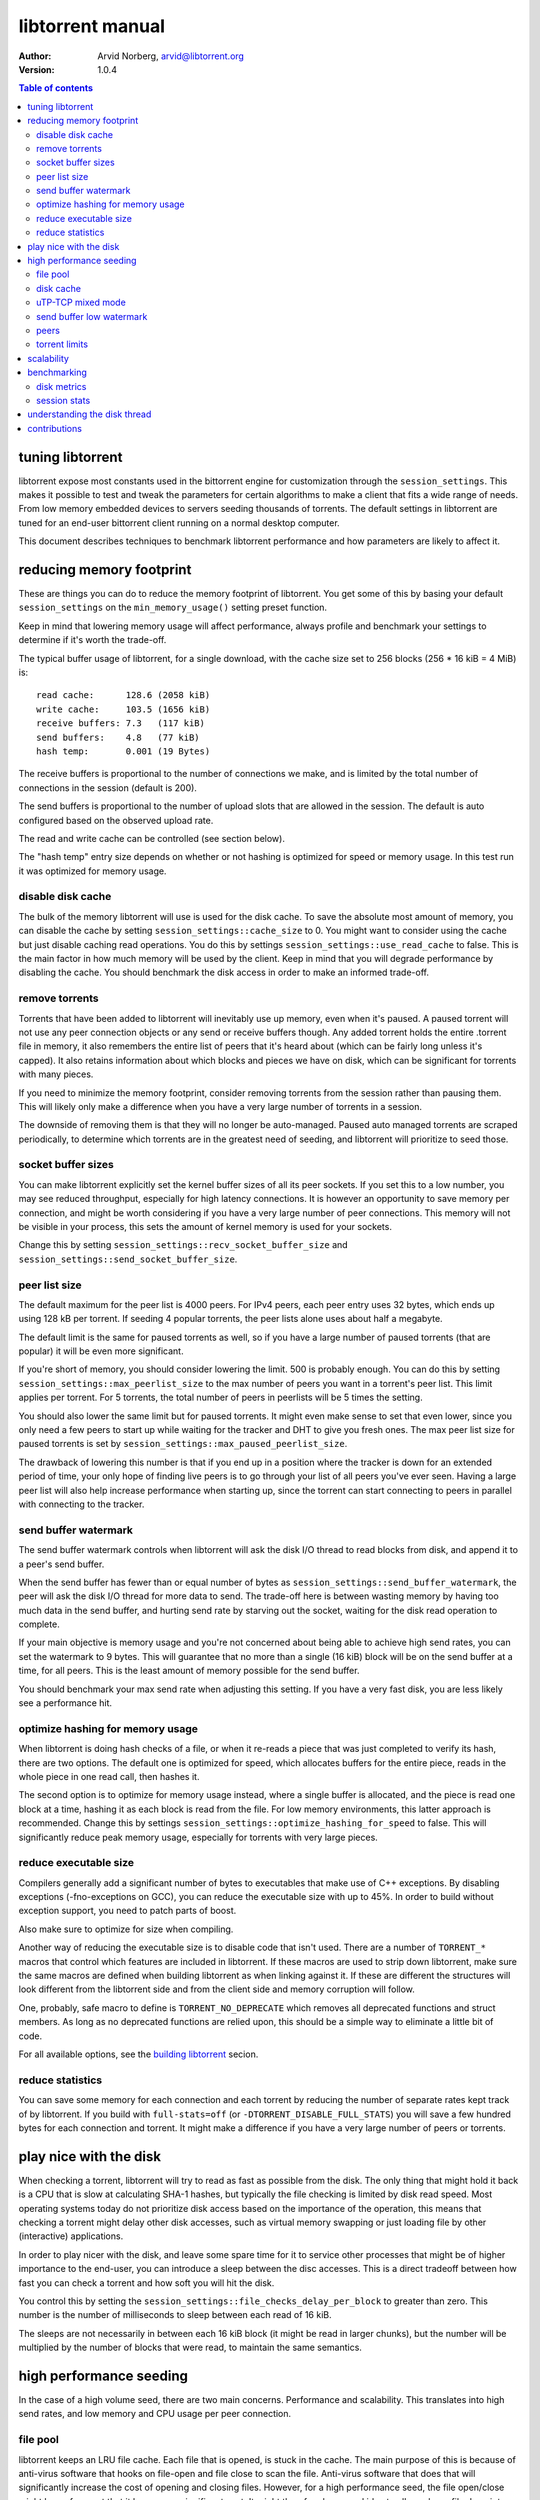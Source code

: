 =================
libtorrent manual
=================

:Author: Arvid Norberg, arvid@libtorrent.org
:Version: 1.0.4

.. contents:: Table of contents
  :depth: 2
  :backlinks: none

tuning libtorrent
=================

libtorrent expose most constants used in the bittorrent engine for
customization through the ``session_settings``. This makes it possible to
test and tweak the parameters for certain algorithms to make a client
that fits a wide range of needs. From low memory embedded devices to
servers seeding thousands of torrents. The default settings in libtorrent
are tuned for an end-user bittorrent client running on a normal desktop
computer.

This document describes techniques to benchmark libtorrent performance
and how parameters are likely to affect it.

reducing memory footprint
=========================

These are things you can do to reduce the memory footprint of libtorrent. You get
some of this by basing your default ``session_settings`` on the ``min_memory_usage()``
setting preset function.

Keep in mind that lowering memory usage will affect performance, always profile
and benchmark your settings to determine if it's worth the trade-off.

The typical buffer usage of libtorrent, for a single download, with the cache
size set to 256 blocks (256 * 16 kiB = 4 MiB) is::

	read cache:      128.6 (2058 kiB)
	write cache:     103.5 (1656 kiB)
	receive buffers: 7.3   (117 kiB)
	send buffers:    4.8   (77 kiB)
	hash temp:       0.001 (19 Bytes)

The receive buffers is proportional to the number of connections we make, and is
limited by the total number of connections in the session (default is 200).

The send buffers is proportional to the number of upload slots that are allowed
in the session. The default is auto configured based on the observed upload rate.

The read and write cache can be controlled (see section below).

The "hash temp" entry size depends on whether or not hashing is optimized for
speed or memory usage. In this test run it was optimized for memory usage.

disable disk cache
------------------

The bulk of the memory libtorrent will use is used for the disk cache. To save
the absolute most amount of memory, you can disable the cache by setting
``session_settings::cache_size`` to 0. You might want to consider using the cache
but just disable caching read operations. You do this by settings
``session_settings::use_read_cache`` to false. This is the main factor in how much
memory will be used by the client. Keep in mind that you will degrade performance
by disabling the cache. You should benchmark the disk access in order to make an
informed trade-off.

remove torrents
---------------

Torrents that have been added to libtorrent will inevitably use up memory, even
when it's paused. A paused torrent will not use any peer connection objects or
any send or receive buffers though. Any added torrent holds the entire .torrent
file in memory, it also remembers the entire list of peers that it's heard about
(which can be fairly long unless it's capped). It also retains information about
which blocks and pieces we have on disk, which can be significant for torrents
with many pieces.

If you need to minimize the memory footprint, consider removing torrents from
the session rather than pausing them. This will likely only make a difference
when you have a very large number of torrents in a session.

The downside of removing them is that they will no longer be auto-managed. Paused
auto managed torrents are scraped periodically, to determine which torrents are
in the greatest need of seeding, and libtorrent will prioritize to seed those.

socket buffer sizes
-------------------

You can make libtorrent explicitly set the kernel buffer sizes of all its peer
sockets. If you set this to a low number, you may see reduced throughput, especially
for high latency connections. It is however an opportunity to save memory per
connection, and might be worth considering if you have a very large number of
peer connections. This memory will not be visible in your process, this sets
the amount of kernel memory is used for your sockets.

Change this by setting ``session_settings::recv_socket_buffer_size`` and
``session_settings::send_socket_buffer_size``.

peer list size
--------------

The default maximum for the peer list is 4000 peers. For IPv4 peers, each peer
entry uses 32 bytes, which ends up using 128 kB per torrent. If seeding 4 popular
torrents, the peer lists alone uses about half a megabyte.

The default limit is the same for paused torrents as well, so if you have a
large number of paused torrents (that are popular) it will be even more
significant.

If you're short of memory, you should consider lowering the limit. 500 is probably
enough. You can do this by setting ``session_settings::max_peerlist_size`` to
the max number of peers you want in a torrent's peer list. This limit applies per
torrent. For 5 torrents, the total number of peers in peerlists will be 5 times
the setting.

You should also lower the same limit but for paused torrents. It might even make sense
to set that even lower, since you only need a few peers to start up while waiting
for the tracker and DHT to give you fresh ones. The max peer list size for paused
torrents is set by ``session_settings::max_paused_peerlist_size``.

The drawback of lowering this number is that if you end up in a position where
the tracker is down for an extended period of time, your only hope of finding live
peers is to go through your list of all peers you've ever seen. Having a large
peer list will also help increase performance when starting up, since the torrent
can start connecting to peers in parallel with connecting to the tracker.

send buffer watermark
---------------------

The send buffer watermark controls when libtorrent will ask the disk I/O thread
to read blocks from disk, and append it to a peer's send buffer.

When the send buffer has fewer than or equal number of bytes as
``session_settings::send_buffer_watermark``, the peer will ask the disk I/O thread
for more data to send. The trade-off here is between wasting memory by having too
much data in the send buffer, and hurting send rate by starving out the socket,
waiting for the disk read operation to complete.

If your main objective is memory usage and you're not concerned about being able
to achieve high send rates, you can set the watermark to 9 bytes. This will guarantee
that no more than a single (16 kiB) block will be on the send buffer at a time, for
all peers. This is the least amount of memory possible for the send buffer.

You should benchmark your max send rate when adjusting this setting. If you have
a very fast disk, you are less likely see a performance hit.

optimize hashing for memory usage
---------------------------------

When libtorrent is doing hash checks of a file, or when it re-reads a piece that
was just completed to verify its hash, there are two options. The default one
is optimized for speed, which allocates buffers for the entire piece, reads in
the whole piece in one read call, then hashes it.

The second option is to optimize for memory usage instead, where a single buffer
is allocated, and the piece is read one block at a time, hashing it as each
block is read from the file. For low memory environments, this latter approach
is recommended. Change this by settings ``session_settings::optimize_hashing_for_speed``
to false. This will significantly reduce peak memory usage, especially for
torrents with very large pieces.

reduce executable size
----------------------

Compilers generally add a significant number of bytes to executables that make use
of C++ exceptions. By disabling exceptions (-fno-exceptions on GCC), you can
reduce the executable size with up to 45%. In order to build without exception
support, you need to patch parts of boost.

Also make sure to optimize for size when compiling.

Another way of reducing the executable size is to disable code that isn't used.
There are a number of ``TORRENT_*`` macros that control which features are included
in libtorrent. If these macros are used to strip down libtorrent, make sure the same
macros are defined when building libtorrent as when linking against it. If these
are different the structures will look different from the libtorrent side and from
the client side and memory corruption will follow.

One, probably, safe macro to define is ``TORRENT_NO_DEPRECATE`` which removes all
deprecated functions and struct members. As long as no deprecated functions are
relied upon, this should be a simple way to eliminate a little bit of code.

For all available options, see the `building libtorrent`_ secion.

.. _`building libtorrent`: building.html

reduce statistics
-----------------

You can save some memory for each connection and each torrent by reducing the
number of separate rates kept track of by libtorrent. If you build with ``full-stats=off``
(or ``-DTORRENT_DISABLE_FULL_STATS``) you will save a few hundred bytes for each
connection and torrent. It might make a difference if you have a very large number
of peers or torrents.

play nice with the disk
=======================

When checking a torrent, libtorrent will try to read as fast as possible from the disk.
The only thing that might hold it back is a CPU that is slow at calculating SHA-1 hashes,
but typically the file checking is limited by disk read speed. Most operating systems
today do not prioritize disk access based on the importance of the operation, this means
that checking a torrent might delay other disk accesses, such as virtual memory swapping
or just loading file by other (interactive) applications.

In order to play nicer with the disk, and leave some spare time for it to service other
processes that might be of higher importance to the end-user, you can introduce a sleep
between the disc accesses. This is a direct tradeoff between how fast you can check a
torrent and how soft you will hit the disk.

You control this by setting the ``session_settings::file_checks_delay_per_block`` to greater
than zero. This number is the number of milliseconds to sleep between each read of 16 kiB.

The sleeps are not necessarily in between each 16 kiB block (it might be read in larger chunks),
but the number will be multiplied by the number of blocks that were read, to maintain the
same semantics.

high performance seeding
========================

In the case of a high volume seed, there are two main concerns. Performance and scalability.
This translates into high send rates, and low memory and CPU usage per peer connection.

file pool
---------

libtorrent keeps an LRU file cache. Each file that is opened, is stuck in the cache. The main
purpose of this is because of anti-virus software that hooks on file-open and file close to
scan the file. Anti-virus software that does that will significantly increase the cost of
opening and closing files. However, for a high performance seed, the file open/close might
be so frequent that it becomes a significant cost. It might therefore be a good idea to allow
a large file descriptor cache. Adjust this though ``session_settings::file_pool_size``.

Don't forget to set a high rlimit for file descriptors in your process as well. This limit
must be high enough to keep all connections and files open.

disk cache
----------

You typically want to set the cache size to as high as possible. The
``session_settings::cache_size`` is specified in 16 kiB blocks. Since you're seeding,
the cache would be useless unless you also set ``session_settings::use_read_cache``
to true.

In order to increase the possibility of read cache hits, set the
``session_settings::cache_expiry`` to a large number. This won't degrade anything as
long as the client is only seeding, and not downloading any torrents.

In order to increase the disk cache hit rate, you can enable suggest messages based on
what's in the read cache. To do this, set ``session_settings::suggest_mode`` to
``session_settings::suggest_read_cache``. This will send suggest messages to peers
for the most recently used pieces in the read cache. This is especially useful if you
also enable explicit read cache, by settings ``session_settings::explicit_read_cache``
to the number of pieces to keep in the cache. The explicit read cache will make the
disk read cache stick, and not be evicted by cache misses. The explicit read cache
will automatically pull in the rarest pieces in the read cache.

Assuming that you seed much more data than you can keep in the cache, to a large
numbers of peers (so that the read cache wouldn't be useful anyway), this may be a
good idea.

When peers first connect, libtorrent will send them a number of allow-fast messages,
which lets the peers download certain pieces even when they are choked, since peers
are choked by default, this often triggers immediate requests for those pieces. In the
case of using explicit read cache and suggesting those pieces, allowing fast pieces
should be disabled, to not systematically trigger requests for pieces that are not cached
for all peers. You can turn off allow-fast by settings ``session_settings::allowed_fast_set_size``
to 0.

As an alternative to the explicit cache and suggest messages, there's a *guided cache*
mode. This means the size of the read cache line that's stored in the cache is determined
based on the upload rate to the peer that triggered the read operation. The idea being
that slow peers don't use up a disproportional amount of space in the cache. This
is enabled through ``session_settings::guided_read_cache``.

In cases where the assumption is that the cache is only used as a read-ahead, and that no
other peer will ever request the same block while it's still in the cache, the read
cache can be set to be *volatile*. This means that every block that is requested out of
the read cache is removed immediately. This saves a significant amount of cache space
which can be used as read-ahead for other peers. This mode should **never** be combined
with either ``explicit_read_cache`` or ``suggest_read_cache``, since those uses opposite
strategies for the read cache. You don't want to on one hand attract peers to request
the same pieces, and on the other hand assume that they won't request the same pieces
and drop them when the first peer requests it. To enable volatile read cache, set
``session_settings::volatile_read_cache`` to true.

uTP-TCP mixed mode
------------------

libtorrent supports uTP_, which has a delay based congestion controller. In order to
avoid having a single TCP bittorrent connection completely starve out any uTP connection,
there is a mixed mode algorithm. This attempts to detect congestion on the uTP peers and
throttle TCP to avoid it taking over all bandwidth. This balances the bandwidth resources
between the two protocols. When running on a network where the bandwidth is in such an
abundance that it's virtually infinite, this algorithm is no longer necessary, and might
even be harmful to throughput. It is adviced to experiment with the
``session_setting::mixed_mode_algorithm``, setting it to ``session_settings::prefer_tcp``.
This setting entirely disables the balancing and unthrottles all connections. On a typical
home connection, this would mean that none of the benefits of uTP would be preserved
(the modem's send buffer would be full at all times) and uTP connections would for the most
part be squashed by the TCP traffic.

.. _`uTP`: utp.html

send buffer low watermark
-------------------------

libtorrent uses a low watermark for send buffers to determine when a new piece should
be requested from the disk I/O subsystem, to be appended to the send buffer. The low
watermark is determined based on the send rate of the socket. It needs to be large
enough to not draining the socket's send buffer before the disk operation completes.

The watermark is bound to a max value, to avoid buffer sizes growing out of control.
The default max send buffer size might not be enough to sustain very high upload rates,
and you might have to increase it. It's specified in bytes in
``session_settings::send_buffer_watermark``.

peers
-----

First of all, in order to allow many connections, set the global connection limit
high, ``session::set_max_connections()``. Also set the upload rate limit to
infinite, ``session::set_upload_rate_limit()``, passing 0 means infinite.

When dealing with a large number of peers, it might be a good idea to have slightly
stricter timeouts, to get rid of lingering connections as soon as possible.

There are a couple of relevant settings: ``session_settings::request_timeout``,
``session_settings::peer_timeout`` and ``session_settings::inactivity_timeout``.

For seeds that are critical for a delivery system, you most likely want to allow
multiple connections from the same IP. That way two people from behind the same NAT
can use the service simultaneously. This is controlled by
``session_settings::allow_multiple_connections_per_ip``.

In order to always unchoke peers, turn off automatic unchoke
``session_settings::auto_upload_slots`` and set the number of upload slots to a large
number via ``session::set_max_uploads()``, or use -1 (which means infinite).

torrent limits
--------------

To seed thousands of torrents, you need to increase the ``session_settings::active_limit``
and ``session_settings::active_seeds``.

scalability
===========

In order to make more efficient use of the libtorrent interface when running a large
number of torrents simultaneously, one can use the ``session::get_torrent_status()`` call
together with ``session::refresh_torrent_status()``. Keep in mind that every call into
libtorrent that return some value have to block your thread while posting a message to
the main network thread and then wait for a response (calls that don't return any data
will simply post the message and then immediately return). The time this takes might
become significant once you reach a few hundred torrents (depending on how many calls
you make to each torrent and how often). ``get_torrent_status`` lets you query the
status of all torrents in a single call. This will actually loop through all torrents
and run a provided predicate function to determine whether or not to include it in
the returned vector. If you have a lot of torrents, you might want to update the status
of only certain torrents. For instance, you might only be interested in torrents that
are being downloaded.

The intended use of these functions is to start off by calling ``get_torrent_status``
to get a list of all torrents that match your criteria. Then call ``refresh_torrent_status``
on that list. This will only refresh the status for the torrents in your list, and thus
ignore all other torrents you might be running. This may save a significant amount of
time, especially if the number of torrents you're interested in is small. In order to
keep your list of interested torrents up to date, you can either call ``get_torrent_status``
from time to time, to include torrents you might have become interested in since the last
time. In order to stop refreshing a certain torrent, simply remove it from the list.

A more efficient way however, would be to subscribe to status alert notifications, and
update your list based on these alerts. There are alerts for when torrents are added, removed,
paused, resumed, completed etc. Doing this ensures that you only query status for the
minimal set of torrents you are actually interested in.

benchmarking
============

There is a bunch of built-in instrumentation of libtorrent that can be used to get an insight
into what it's doing and how well it performs. This instrumentation is enabled by defining
preprocessor symbols when building.

There are also a number of scripts that parses the log files and generates graphs (requires
gnuplot and python).

disk metrics
------------

To enable disk I/O instrumentation, define ``TORRENT_DISK_STATS`` when building. When built
with this configuration libtorrent will create three log files, measuring various aspects of
the disk I/O. The following table is an overview of these files and what they measure.

+--------------------------+--------------------------------------------------------------+
| filename                 | description                                                  |
+==========================+==============================================================+
| ``disk_io_thread.log``   | This is a log of which operation the disk I/O thread is      |
|                          | engaged in, with timestamps. This tells you what the thread  |
|                          | is spending its time doing.                                  |
|                          |                                                              |
+--------------------------+--------------------------------------------------------------+
| ``disk_buffers.log``     | This log keeps track of what the buffers allocated from the  |
|                          | disk buffer pool are used for. There are 5 categories.       |
|                          | receive buffer, send buffer, write cache, read cache and     |
|                          | temporary hash storage. This is key when optimizing memory   |
|                          | usage.                                                       |
|                          |                                                              |
+--------------------------+--------------------------------------------------------------+
| ``disk_access.log``      | This is a low level log of read and write operations, with   |
|                          | timestamps and file offsets. The file offsets are byte       |
|                          | offsets in the torrent (not in any particular file, in the   |
|                          | case of a multi-file torrent). This can be used as an        |
|                          | estimate of the physical drive location. The purpose of      |
|                          | this log is to identify the amount of seeking the drive has  |
|                          | to do.                                                       |
|                          |                                                              |
+--------------------------+--------------------------------------------------------------+


disk_io_thread.log
''''''''''''''''''

The structure of this log is simple. For each line, there are two columns, a timestamp and
the operation that was started. There is a special operation called ``idle`` which means
it looped back to the top and started waiting for new jobs. If there are more jobs to
handle immediately, the ``idle`` state is still there, but the timestamp is the same as the
next job that is handled.

Some operations have a 3:rd column with an optional parameter. ``read`` and ``write`` tells
you the number of bytes that were requested to be read or written. ``flushing`` tells you
the number of bytes that were flushed from the disk cache.

This is an example excerpt from a log::

	3702 idle
	3706 check_fastresume
	3707 idle
	4708 save_resume_data
	4708 idle
	8230 read 16384
	8255 idle
	8431 read 16384

The script to parse this log and generate a graph is called ``parse_disk_log.py``. It takes
the log file as the first command line argument, and produces a file: ``disk_io.png``.
The time stamp is in milliseconds since start.

You can pass in a second, optional, argument to specify the window size it will average
the time measurements over. The default is 5 seconds. For long test runs, it might be interesting
to increase that number. It is specified as a number of seconds.

.. image:: disk_io.png

This is an example graph generated by the parse script.

disk_buffers.log
''''''''''''''''

The disk buffer log tells you where the buffer memory is used. The log format has a time stamp,
the name of the buffer usage which use-count changed, colon, and the new number of blocks that are
in use for this particular key. For example::

	23671 write cache: 18
	23671 receive buffer: 3
	24153 receive buffer: 2
	24153 write cache: 19
	24154 receive buffer: 3
	24198 receive buffer: 2
	24198 write cache: 20
	24202 receive buffer: 3
	24305 send buffer: 0
	24305 send buffer: 1
	24909 receive buffer: 2
	24909 write cache: 21
	24910 receive buffer: 3

The time stamp is in milliseconds since start.

To generate a graph, use ``parse_disk_buffer_log.py``. It takes the log file as the first
command line argument. It generates ``disk_buffer.png``.

.. image:: disk_buffer_sample.png

This is an example graph generated by the parse script.

disk_access.log
'''''''''''''''

The disc access log has three fields. The timestamp (milliseconds since start), operation
and offset. The offset is the absolute offset within the torrent (not within a file). This
log is only useful when you're downloading a single torrent, otherwise the offsets will not
be unique.

In order to easily plot this directly in gnuplot, without parsing it, there are two lines
associated with each read or write operation. The first one is the offset where the operation
started, and the second one is where the operation ended.

Example::

	15437 read 301187072
	15437 read_end 301203456
	16651 read 213385216
	16680 read_end 213647360
	25879 write 249036800
	25879 write_end 249298944
	26811 read 325582848
	26943 read_end 325844992
	36736 read 367001600
	36766 read_end 367263744

The disk access log does not have any good visualization tool yet. There is however a gnuplot
file, ``disk_access.gnuplot`` which assumes ``disk_access.log`` is in the current directory.

.. image:: disk_access.png

The density of the disk seeks tells you how hard the drive has to work.

session stats
-------------

By defining ``TORRENT_STATS`` libtorrent will write a log file called ``session_stats/<pid>.<sequence>.log`` which
is in a format ready to be passed directly into gnuplot. The parser script ``parse_session_stats.py``
generates a report in ``session_stats_report/index.html``.

The first line in the log contains all the field names, separated by colon::

	second:upload rate:download rate:downloading torrents:seeding torrents:peers...

The rest of the log is one line per second with all the fields' values.

These are the fields:

===================== ===============================================================
field name            description
===================== ===============================================================
second                the time, in seconds, for this log line
upload rate           the number of bytes uploaded in the last second
download rate         the number of bytes downloaded in the last second
downloading torrents  the number of torrents that are not seeds
seeding torrents      the number of torrents that are seed
peers                 the total number of connected peers
connecting peers      the total number of peers attempting to connect (half-open)
disk block buffers    the total number of disk buffer blocks that are in use
unchoked peers        the total number of unchoked peers
num list peers        the total number of known peers, but not necessarily connected
peer allocations      the total number of allocations for the peer list pool
peer storage bytes    the total number of bytes allocated for the peer list pool
===================== ===============================================================

This is an example of a graph that can be generated from this log:

.. image:: session_stats_peers.png

It shows statistics about the number of peers and peers states. How at the startup
there are a lot of half-open connections, which tapers off as the total number of
peers approaches the limit (50). It also shows how the total peer list slowly but steadily
grows over time. This list is plotted against the right axis, as it has a different scale
as the other fields.

understanding the disk thread
=============================

All disk operations are funneled through a separate thread, referred to as the disk thread.
The main interface to the disk thread is a queue where disk jobs are posted, and the results
of these jobs are then posted back on the main thread's io_service.

A disk job is essentially one of:

1. write this block to disk, i.e. a write job. For the most part this is just a matter of sticking the block in the disk cache, but if we've run out of cache space or completed a whole piece, we'll also flush blocks to disk. This is typically very fast, since the OS just sticks these buffers in its write cache which will be flushed at a later time, presumably when the drive head will pass the place on the platter where the blocks go.

2. read this block from disk. The first thing that happens is we look in the cache to see if the block is already in RAM. If it is, we'll return immediately with this block. If it's a cache miss, we'll have to hit the disk. Here we decide to defer this job. We find the physical offset on the drive for this block and insert the job in an ordere queue, sorted by the physical location. At a later time, once we don't have any more non-read jobs left in the queue, we pick one read job out of the ordered queue and service it. The order we pick jobs out of the queue is according to an elevator cursor moving up and down along the ordered queue of read jobs. If we have enough space in the cache we'll read read_cache_line_size number of blocks and stick those in the cache. This defaults to 32 blocks.

Other disk job consist of operations that needs to be synchronized with the disk I/O, like renaming files, closing files, flushing the cache, updating the settings etc. These are relatively rare though.


contributions
=============

If you have added instrumentation for some part of libtorrent that is not covered here, or
if you have improved any of the parser scrips, please consider contributing it back to the
project.

If you have run tests and found that some algorithm or default value in libtorrent is
suboptimal, please contribute that knowledge back as well, to allow us to improve the library.

If you have additional suggestions on how to tune libtorrent for any specific use case,
please let us know and we'll update this document.

